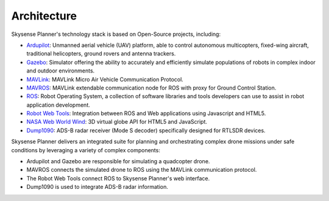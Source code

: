 Architecture
============

Skysense Planner's technology stack is based on Open-Source projects, including:

* `Ardupilot <http://ardupilot.org>`_: Unmanned aerial vehicle (UAV) platform, able to control autonomous multicopters, fixed-wing aircraft, traditional helicopters, ground rovers and antenna trackers.
* `Gazebo <http://gazebosim.org>`_: Simulator offering the ability to accurately and efficiently simulate populations of robots in complex indoor and outdoor environments.
* `MAVLink <http://qgroundcontrol.org/mavlink/start>`_: MAVLink Micro Air Vehicle Communication Protocol.
* `MAVROS <http://wiki.ros.org/mavros>`_: MAVLink extendable communication node for ROS with proxy for Ground Control Station.
* `ROS <http://www.ros.org>`_: Robot Operating System, a collection of software libraries and tools developers can use to assist in robot application development.
* `Robot Web Tools <http://robotwebtools.org/>`_: Integration between ROS and Web applications using Javascript and HTML5.
* `NASA Web World Wind <https://webworldwind.org>`_: 3D virtual globe API for HTML5 and JavaScript.
* `Dump1090 <https://github.com/antirez/dump1090>`_: ADS-B radar receiver (Mode S decoder) specifically designed for RTLSDR devices.

Skysense Planner delivers an integrated suite for planning and orchestrating complex drone missions
under safe conditions by leveraging a variety of complex components:

* Ardupilot and Gazebo are responsible for simulating a quadcopter drone.
* MAVROS connects the simulated drone to ROS using the MAVLink communication protocol.
* The Robot Web Tools connect ROS to Skysense Planner's web interface.
* Dump1090 is used to integrate ADS-B radar information.

.. raw:: html

   <div style="border-bottom: solid 1px white; overflow: hidden;">

.. container:: custom

   .. figure:: figs/fig201.png
      :scale: 60 %
      :align: left

   .. figure:: figs/fig204.png
      :scale: 80 %
      :align: left

   .. figure:: figs/fig202.png
      :scale: 80 %
      :align: left

   .. figure:: figs/fig203.png
      :scale: 80 %
      :align: left

   .. figure:: figs/fig205.png
      :scale: 60 %
      :align: left

   .. figure:: figs/fig206.png
      :scale: 60 %
      :align: left

.. raw:: html

   </div>
